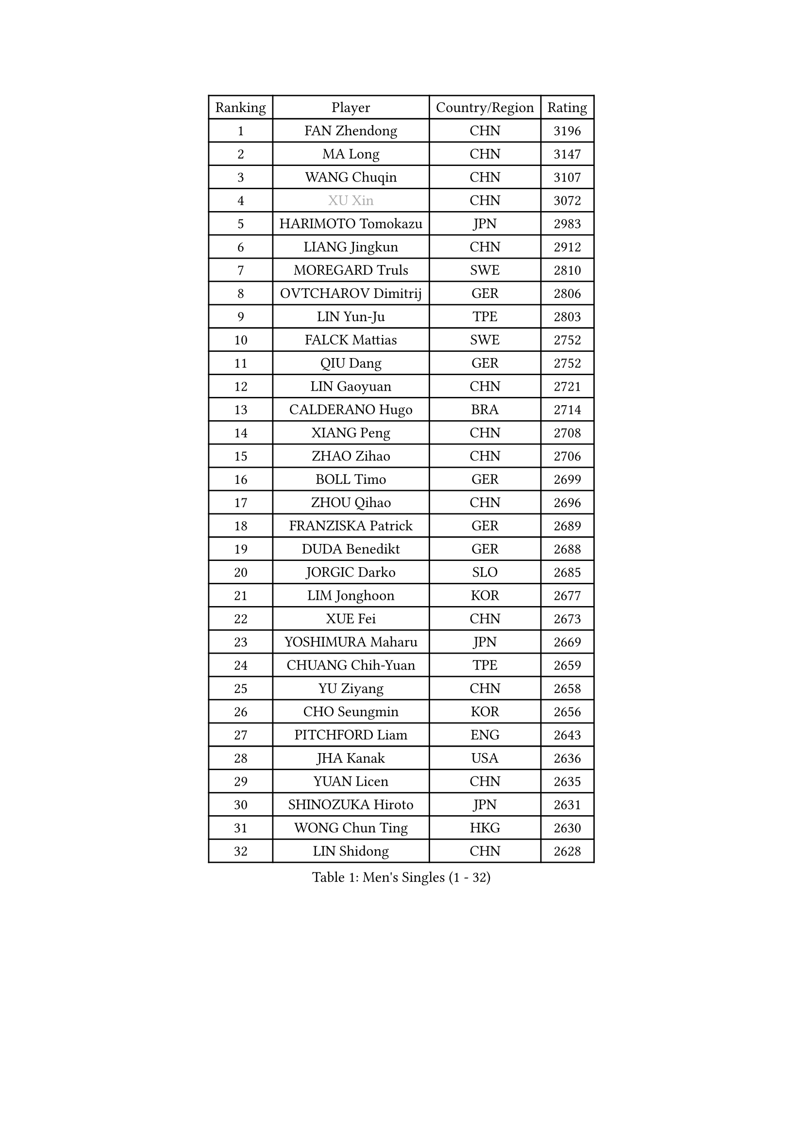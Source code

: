 
#set text(font: ("Courier New", "NSimSun"))
#figure(
  caption: "Men's Singles (1 - 32)",
    table(
      columns: 4,
      [Ranking], [Player], [Country/Region], [Rating],
      [1], [FAN Zhendong], [CHN], [3196],
      [2], [MA Long], [CHN], [3147],
      [3], [WANG Chuqin], [CHN], [3107],
      [4], [#text(gray, "XU Xin")], [CHN], [3072],
      [5], [HARIMOTO Tomokazu], [JPN], [2983],
      [6], [LIANG Jingkun], [CHN], [2912],
      [7], [MOREGARD Truls], [SWE], [2810],
      [8], [OVTCHAROV Dimitrij], [GER], [2806],
      [9], [LIN Yun-Ju], [TPE], [2803],
      [10], [FALCK Mattias], [SWE], [2752],
      [11], [QIU Dang], [GER], [2752],
      [12], [LIN Gaoyuan], [CHN], [2721],
      [13], [CALDERANO Hugo], [BRA], [2714],
      [14], [XIANG Peng], [CHN], [2708],
      [15], [ZHAO Zihao], [CHN], [2706],
      [16], [BOLL Timo], [GER], [2699],
      [17], [ZHOU Qihao], [CHN], [2696],
      [18], [FRANZISKA Patrick], [GER], [2689],
      [19], [DUDA Benedikt], [GER], [2688],
      [20], [JORGIC Darko], [SLO], [2685],
      [21], [LIM Jonghoon], [KOR], [2677],
      [22], [XUE Fei], [CHN], [2673],
      [23], [YOSHIMURA Maharu], [JPN], [2669],
      [24], [CHUANG Chih-Yuan], [TPE], [2659],
      [25], [YU Ziyang], [CHN], [2658],
      [26], [CHO Seungmin], [KOR], [2656],
      [27], [PITCHFORD Liam], [ENG], [2643],
      [28], [JHA Kanak], [USA], [2636],
      [29], [YUAN Licen], [CHN], [2635],
      [30], [SHINOZUKA Hiroto], [JPN], [2631],
      [31], [WONG Chun Ting], [HKG], [2630],
      [32], [LIN Shidong], [CHN], [2628],
    )
  )#pagebreak()

#set text(font: ("Courier New", "NSimSun"))
#figure(
  caption: "Men's Singles (33 - 64)",
    table(
      columns: 4,
      [Ranking], [Player], [Country/Region], [Rating],
      [33], [LEBRUN Alexis], [FRA], [2618],
      [34], [ZHOU Kai], [CHN], [2615],
      [35], [LIU Dingshuo], [CHN], [2605],
      [36], [SUN Wen], [CHN], [2604],
      [37], [TOGAMI Shunsuke], [JPN], [2599],
      [38], [XU Yingbin], [CHN], [2595],
      [39], [JANG Woojin], [KOR], [2595],
      [40], [CHO Daeseong], [KOR], [2591],
      [41], [OIKAWA Mizuki], [JPN], [2588],
      [42], [KARLSSON Kristian], [SWE], [2583],
      [43], [GIONIS Panagiotis], [GRE], [2571],
      [44], [FILUS Ruwen], [GER], [2570],
      [45], [LEBRUN Felix], [FRA], [2558],
      [46], [LIANG Yanning], [CHN], [2554],
      [47], [KALLBERG Anton], [SWE], [2553],
      [48], [UDA Yukiya], [JPN], [2550],
      [49], [ARUNA Quadri], [NGR], [2540],
      [50], [PARK Ganghyeon], [KOR], [2537],
      [51], [WANG Yang], [SVK], [2533],
      [52], [CHEN Yuanyu], [CHN], [2533],
      [53], [ALAMIYAN Noshad], [IRI], [2526],
      [54], [AKKUZU Can], [FRA], [2526],
      [55], [TANAKA Yuta], [JPN], [2523],
      [56], [XU Haidong], [CHN], [2521],
      [57], [DYJAS Jakub], [POL], [2521],
      [58], [GERALDO Joao], [POR], [2516],
      [59], [ACHANTA Sharath Kamal], [IND], [2516],
      [60], [UEDA Jin], [JPN], [2508],
      [61], [PERSSON Jon], [SWE], [2501],
      [62], [KIZUKURI Yuto], [JPN], [2498],
      [63], [#text(gray, "MORIZONO Masataka")], [JPN], [2496],
      [64], [LEE Sang Su], [KOR], [2493],
    )
  )#pagebreak()

#set text(font: ("Courier New", "NSimSun"))
#figure(
  caption: "Men's Singles (65 - 96)",
    table(
      columns: 4,
      [Ranking], [Player], [Country/Region], [Rating],
      [65], [FREITAS Marcos], [POR], [2493],
      [66], [LIU Yebo], [CHN], [2491],
      [67], [APOLONIA Tiago], [POR], [2489],
      [68], [ASSAR Omar], [EGY], [2487],
      [69], [WANG Eugene], [CAN], [2487],
      [70], [NUYTINCK Cedric], [BEL], [2486],
      [71], [MENGEL Steffen], [GER], [2477],
      [72], [#text(gray, "NIWA Koki")], [JPN], [2466],
      [73], [SAI Linwei], [CHN], [2466],
      [74], [DRINKHALL Paul], [ENG], [2464],
      [75], [BADOWSKI Marek], [POL], [2461],
      [76], [GACINA Andrej], [CRO], [2459],
      [77], [NIU Guankai], [CHN], [2458],
      [78], [STUMPER Kay], [GER], [2454],
      [79], [AN Jaehyun], [KOR], [2453],
      [80], [#text(gray, "SKACHKOV Kirill")], [RUS], [2452],
      [81], [#text(gray, "KOU Lei")], [UKR], [2449],
      [82], [GNANASEKARAN Sathiyan], [IND], [2443],
      [83], [URSU Vladislav], [MDA], [2441],
      [84], [SGOUROPOULOS Ioannis], [GRE], [2439],
      [85], [JIN Takuya], [JPN], [2436],
      [86], [GROTH Jonathan], [DEN], [2435],
      [87], [GAUZY Simon], [FRA], [2432],
      [88], [MURAMATSU Yuto], [JPN], [2430],
      [89], [MATSUDAIRA Kenji], [JPN], [2429],
      [90], [PUCAR Tomislav], [CRO], [2429],
      [91], [AN Ji Song], [PRK], [2424],
      [92], [WU Jiaji], [DOM], [2415],
      [93], [BRODD Viktor], [SWE], [2414],
      [94], [WALTHER Ricardo], [GER], [2412],
      [95], [ROBLES Alvaro], [ESP], [2412],
      [96], [YOSHIMURA Kazuhiro], [JPN], [2409],
    )
  )#pagebreak()

#set text(font: ("Courier New", "NSimSun"))
#figure(
  caption: "Men's Singles (97 - 128)",
    table(
      columns: 4,
      [Ranking], [Player], [Country/Region], [Rating],
      [97], [GARDOS Robert], [AUT], [2409],
      [98], [IONESCU Ovidiu], [ROU], [2407],
      [99], [HACHARD Antoine], [FRA], [2406],
      [100], [CASSIN Alexandre], [FRA], [2405],
      [101], [MONTEIRO Joao], [POR], [2404],
      [102], [PARK Chan-Hyeok], [KOR], [2402],
      [103], [ORT Kilian], [GER], [2397],
      [104], [KANG Dongsoo], [KOR], [2395],
      [105], [OUAICHE Stephane], [ALG], [2392],
      [106], [KOZUL Deni], [SLO], [2391],
      [107], [FLORE Tristan], [FRA], [2391],
      [108], [MENG Fanbo], [GER], [2389],
      [109], [#text(gray, "ZHANG Yudong")], [CHN], [2388],
      [110], [FENG Yi-Hsin], [TPE], [2387],
      [111], [CARVALHO Diogo], [POR], [2383],
      [112], [GERASSIMENKO Kirill], [KAZ], [2383],
      [113], [ZENG Beixun], [CHN], [2383],
      [114], [#text(gray, "GREBNEV Maksim")], [RUS], [2382],
      [115], [#text(gray, "WANG Wei")], [ESP], [2380],
      [116], [CHEN Chien-An], [TPE], [2375],
      [117], [ZHMUDENKO Yaroslav], [UKR], [2375],
      [118], [SALIFOU Abdel-Kader], [BEN], [2374],
      [119], [HABESOHN Daniel], [AUT], [2374],
      [120], [#text(gray, "SIDORENKO Vladimir")], [RUS], [2374],
      [121], [TSUBOI Gustavo], [BRA], [2373],
      [122], [#text(gray, "KATSMAN Lev")], [RUS], [2373],
      [123], [SONE Kakeru], [JPN], [2372],
      [124], [CAO Wei], [CHN], [2365],
      [125], [KIM Donghyun], [KOR], [2362],
      [126], [CIFUENTES Horacio], [ARG], [2355],
      [127], [LORENZO Santiago], [ARG], [2351],
      [128], [LIND Anders], [DEN], [2347],
    )
  )